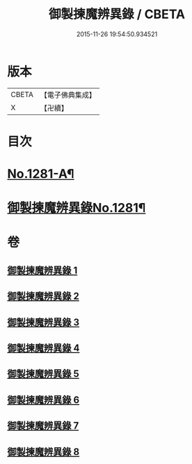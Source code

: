 #+TITLE: 御製揀魔辨異錄 / CBETA
#+DATE: 2015-11-26 19:54:50.934521
* 版本
 |     CBETA|【電子佛典集成】|
 |         X|【卍續】    |

* 目次
* [[file:KR6s0068_001.txt::001-0191a1][No.1281-A¶]]
* [[file:KR6s0068_001.txt::0194a12][御製揀魔辨異錄No.1281¶]]
* 卷
** [[file:KR6s0068_001.txt][御製揀魔辨異錄 1]]
** [[file:KR6s0068_002.txt][御製揀魔辨異錄 2]]
** [[file:KR6s0068_003.txt][御製揀魔辨異錄 3]]
** [[file:KR6s0068_004.txt][御製揀魔辨異錄 4]]
** [[file:KR6s0068_005.txt][御製揀魔辨異錄 5]]
** [[file:KR6s0068_006.txt][御製揀魔辨異錄 6]]
** [[file:KR6s0068_007.txt][御製揀魔辨異錄 7]]
** [[file:KR6s0068_008.txt][御製揀魔辨異錄 8]]
